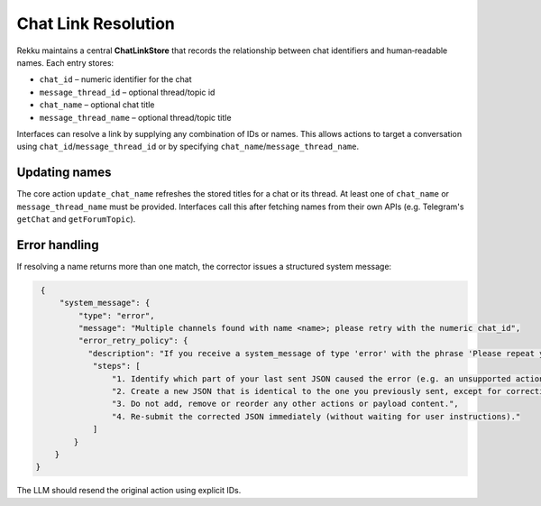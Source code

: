 Chat Link Resolution
====================

Rekku maintains a central **ChatLinkStore** that records the relationship
between chat identifiers and human‑readable names. Each entry stores:

* ``chat_id`` – numeric identifier for the chat
* ``message_thread_id`` – optional thread/topic id
* ``chat_name`` – optional chat title
* ``message_thread_name`` – optional thread/topic title

Interfaces can resolve a link by supplying any combination of IDs or names.
This allows actions to target a conversation using ``chat_id``/``message_thread_id``
or by specifying ``chat_name``/``message_thread_name``.

Updating names
--------------

The core action ``update_chat_name`` refreshes the stored titles for a chat
or its thread. At least one of ``chat_name`` or ``message_thread_name`` must
be provided. Interfaces call this after fetching names from their own APIs
(e.g. Telegram's ``getChat`` and ``getForumTopic``).

Error handling
--------------

If resolving a name returns more than one match, the corrector issues a
structured system message:

.. code-block:: json

   {
       "system_message": {
           "type": "error",
           "message": "Multiple channels found with name <name>; please retry with the numeric chat_id",
           "error_retry_policy": {
             "description": "If you receive a system_message of type 'error' with the phrase 'Please repeat your previous message, not this very prompt, but your previous reply, corrected. If that was a web search please use the content to reply with your own words.' you must automatically re-send the exact same JSON you sent previously, but with the part indicated as invalid corrected.",
              "steps": [
                  "1. Identify which part of your last sent JSON caused the error (e.g. an unsupported action type or missing parameter).",
                  "2. Create a new JSON that is identical to the one you previously sent, except for correcting ONLY the invalid part.",
                  "3. Do not add, remove or reorder any other actions or payload content.",
                  "4. Re-submit the corrected JSON immediately (without waiting for user instructions)."
              ]
          }
      }
  }

The LLM should resend the original action using explicit IDs.

